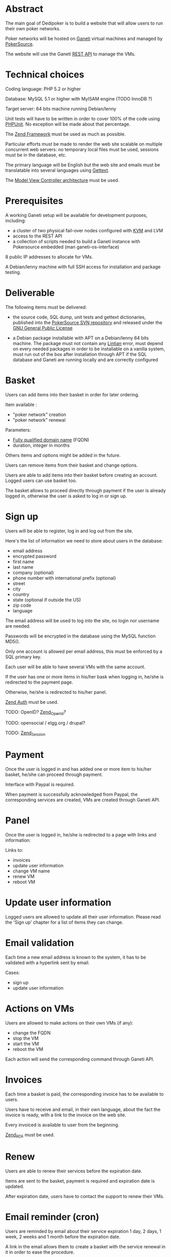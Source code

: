 * Abstract
   The main goal of Dedipoker is to build a website that will allow
   users to run their own poker networks.

   Poker networks will be hosted on [[http://code.google.com/p/ganeti/][Ganeti]] virtual machines and
   managed by [[http://www.pokersource.info/][PokerSource]].

   The website will use the Ganeti [[http://ganeti-doc.googlecode.com/svn/ganeti-2.0/rapi.html][REST API]] to manage the VMs.

* Technical choices
   Coding language: PHP 5.2 or higher

   Database: MySQL 5.1 or higher with MyISAM engine (TODO InnoDB ?)

   Target server: 64 bits machine running Debian/lenny

   Unit tests will have to be written in order to cover 100% of the
   code using [[http://www.phpunit.de/][PHPUnit]]. No exception will be made about that
   percentage.

   The [[http://framework.zend.com/][Zend Framework]] must be used as much as possible.

   Particular efforts must be made to render the web site scalable on
   multiple concurrent web servers: no temporary local files must be
   used, sessions must be in the database, etc.

   The primary language will be English but the web site and emails
   must be translatable into several languages using [[http://php.net/gettext][Gettext]].

   The [[http://en.wikipedia.org/wiki/Model%E2%80%93view%E2%80%93controller][Model View Controller architecture]] must be used.

* Prerequisites
   A working Ganeti setup will be available for development purposes,
   including:
   - a cluster of two physical fail-over nodes configured with [[http://www.linux-kvm.org/][KVM]] and
     LVM
   - access to the REST API
   - a collection of scripts needed to build a Ganeti instance with
     Pokersource embedded (man ganeti-os-interface)

   8 public IP addresses to allocate for VMs.

   A Debian/lenny machine with full SSH access for installation and
   package testing.

* Deliverable
   The following items must be delivered:

    - the source code, SQL dump, unit tests and gettext dictionaries,
      published into the [[http://pokersource.info/developers/][PokerSource SVN repository]] and released under
      the [[http://www.gnu.org/copyleft/gpl.html][GNU General Public License]]

    - a Debian package installable with APT on a Debian/lenny 64 bits
      machine. The package must not contain any [[http://lintian.debian.org/][Lintian]] error, must
      depend on every needed packages in order to be installable on a
      vanilla system, must run out of the box after installation
      through APT if the SQL database and Ganeti are running locally
      and are correctly configured

* Basket
  Users can add items into their basket in order for later ordering.

  Item available :
   - "poker network" creation
   - "poker network" renewal

  Parameters:
  - [[http://en.wikipedia.org/wiki/Fqdn][Fully qualified domain name]] (FQDN)
  - duration, integer in months

  Others items and options might be added in the future.

  Users can remove items from their basket and change options.

  Users are able to add items into their basket before creating an
  account. Logged users can use basket too.

  The basket allows to proceed directly through payment if the user is
  already logged in, otherwise the user is asked to log in or sign up.

* Sign up
   Users will be able to register, log in and log out from the site.

   Here's the list of information we need to store about users in the
   database:
   - email address
   - encrypted password
   - first name
   - last name
   - company (optional)
   - phone number with international prefix (optional)
   - street
   - city
   - country
   - state (optional if outside the US)
   - zip code
   - language

   The email address will be used to log into the site, no login nor
   username are needed.

   Passwords will be encrypted in the database using the MySQL
   function MD5().

   Only one account is allowed per email address, this must be
   enforced by a SQL primary key.

   Each user will be able to have several VMs with the same account.

   If the user has one or more items in his/her bask when logging in,
   he/she is redirected to the payment page.

   Otherwise, he/she is redirected to his/her panel.

   [[http://framework.zend.com/manual/en/zend.auth.html][Zend Auth]] must be used.

   TODO: OpenID? [[http://framework.zend.com/manual/en/zend.openid.html][Zend_OpenId]]?

   TODO: opensocial / elgg.org / drupal?

   TODO: [[http://framework.zend.com/manual/en/zend.session.html][Zend_Session]]

* Payment
  Once the user is logged in and has added one or more item to his/her
  basket, he/she can proceed through payment.

  Interface with Paypal is required.

  When payment is successfully acknowledged from Paypal, the
  corresponding services are created, VMs are created through Ganeti
  API.

* Panel
  Once the user is logged in, he/she is redirected to a page with
  links and information:

  Links to:
   - invoices
   - update user information
   - change VM name
   - renew VM
   - reboot VM

* Update user information
  Logged users are allowed to update all their user information.
  Please read the 'Sign up' chapter for a list of items they can
  change.

* Email validation
  Each time a new email address is known to the system, it has to be
  validated with a hyperlink sent by email.

  Cases:
   - sign up
   - update user information

* Actions on VMs
  Users are allowed to make actions on their own VMs (if any):
  - change the FQDN
  - stop the VM
  - start the VM
  - reboot the VM

  Each action will send the corresponding command through Ganeti API.

* Invoices
  Each time a basket is paid, the corresponding invoice has to be
  available to users.

  Users have to receive and email, in their own language, about the
  fact the invoice is ready, with a link to the invoice on the web
  site.

  Every invoiced is available to user from the beginning.

  [[http://framework.zend.com/manual/en/zend.pdf.html][Zend_PDF]] must be used.

* Renew
  Users are able to renew their services before the expiration date.

  Items are sent to the basket, payment is required and expiration
  date is updated.

  After expiration date, users have to contact the support to renew
  their VMs.
* Email reminder (cron)
  Users are reminded by email about their service expiration 1 day, 2
  days, 1 week, 2 weeks and 1 month before the expiration date.

  A link in the email allows them to create a basket with the service
  renewal in it in order to ease the procedure.

  The email reminder script will be automatically added into
  /etc/cron.daily/ by the Debian package.
* Newsletter
  A newsletter is available to any users, logged in or not.

  Actions are:
   - subscription
   - unsubscription
   - browse previous newsletter

* User history
  Any action related to the user must be logged into a dedicated SQL
  table.

  Information logged :
  - IP address (if available)
  - timestamp
  - user ID
  - action

  Actions logged:
  - sign up
  - log in
  - log out
  - info change     
  - order
  - automatic email reminder
  - automatic expiration
  - action on the VMs: start, stop, reboot
* TODO Configuration
  Where to store the configuration (Paypal account, ganeti api url,
  SQL server)?

  DB? Conffile?
